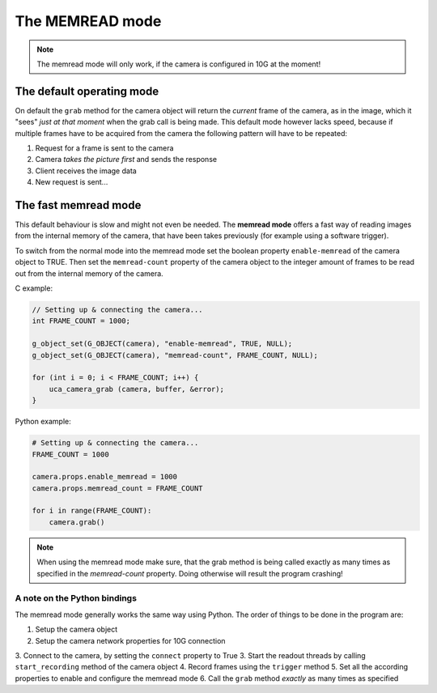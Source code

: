 ################
The MEMREAD mode
################

.. note::

    The memread mode will only work, if the camera is configured in 10G at the moment!

==========================
The default operating mode
==========================

On default the ``grab`` method for the camera object will return the *current* frame of the camera,
as in the image, which it "sees" *just at that moment* when the grab call is being made.
This default mode however lacks speed, because if multiple frames have to be acquired from the
camera the following pattern will have to be repeated:

1. Request for a frame is sent to the camera
2. Camera *takes the picture first* and sends the response
3. Client receives the image data
4. New request is sent...

=====================
The fast memread mode
=====================

This default behaviour is slow and might not even be needed. The **memread mode** offers a fast
way of reading images from the internal memory of the camera, that have been takes previously
(for example using a software trigger).

To switch from the normal mode into the memread mode set the boolean property ``enable-memread`` of the camera
object to TRUE. Then set the ``memread-count`` property of the camera object to the integer amount of frames to be
read out from the internal memory of the camera.

C example:

.. code-block:: c

    // Setting up & connecting the camera...
    int FRAME_COUNT = 1000;

    g_object_set(G_OBJECT(camera), "enable-memread", TRUE, NULL);
    g_object_set(G_OBJECT(camera), "memread-count", FRAME_COUNT, NULL);

    for (int i = 0; i < FRAME_COUNT; i++) {
        uca_camera_grab (camera, buffer, &error);
    }

Python example:

.. code-block:: python

    # Setting up & connecting the camera...
    FRAME_COUNT = 1000

    camera.props.enable_memread = 1000
    camera.props.memread_count = FRAME_COUNT

    for i in range(FRAME_COUNT):
        camera.grab()

.. note::

    When using the memread mode make sure, that the grab method is being called exactly as many times as specified
    in the *memread-count* property. Doing otherwise will result the program crashing!


A note on the Python bindings
=============================

The memread mode generally works the same way using Python. The order of things to be done in the
program are:

1. Setup the camera object
2. Setup the camera network properties for 10G connection
3. Connect to the camera, by setting the ``connect`` property to True
3. Start the readout threads by calling ``start_recording`` method of the camera object
4. Record frames using the ``trigger`` method
5. Set all the according properties to enable and configure the memread mode
6. Call the ``grab`` method *exactly* as many times as specified


